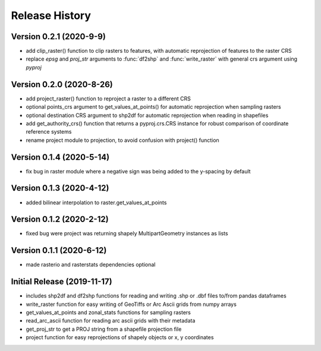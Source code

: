 ===============
Release History
===============

Version 0.2.1 (2020-9-9)
--------------------------
* add clip_raster() function to clip rasters to features, with automatic reprojection of features to the raster CRS
* replace `epsg` and `proj_str` arguments to :func:`df2shp` and :func:`write_raster`
  with general crs argument using `pyproj`

Version 0.2.0 (2020-8-26)
--------------------------
* add project_raster() function to reproject a raster to a different CRS
* optional points_crs argument to get_values_at_points() for automatic reprojection when sampling rasters
* optional destination CRS argument to shp2df for automatic reprojection when reading in shapefiles
* add get_authority_crs() function that returns a pyproj.crs.CRS instance for robust comparison of coordinate reference systems
* rename project module to projection, to avoid confusion with project() function

Version 0.1.4 (2020-5-14)
--------------------------
* fix bug in raster module where a negative sign was being added to the y-spacing by default

Version 0.1.3 (2020-4-12)
--------------------------
* added bilinear interpolation to raster.get_values_at_points

Version 0.1.2 (2020-2-12)
--------------------------
* fixed bug were project was returning shapely MultipartGeometry instances as lists

Version 0.1.1 (2020-6-12)
--------------------------
* made rasterio and rasterstats dependencies optional

Initial Release (2019-11-17)
----------------------------
* includes shp2df and df2shp functions for reading and writing .shp or .dbf files to/from pandas dataframes
* write_raster function for easy writing of GeoTiffs or Arc Ascii grids from numpy arrays
* get_values_at_points and zonal_stats functions for sampling rasters
* read_arc_ascii function for reading arc ascii grids with their metadata
* get_proj_str to get a PROJ string from a shapefile projection file
* project function for easy reprojections of shapely objects or x, y coordinates

